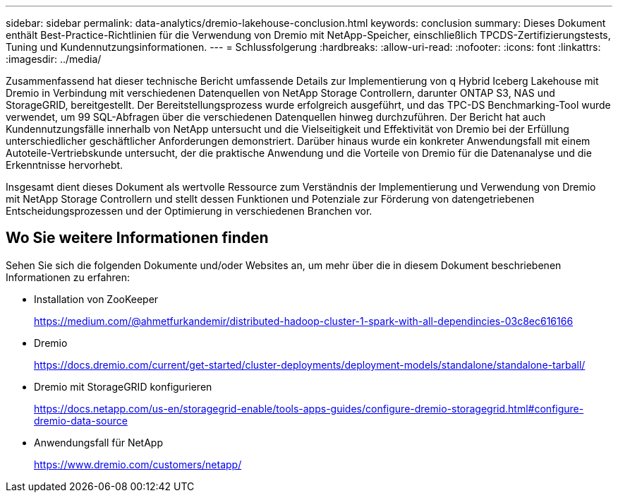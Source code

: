 ---
sidebar: sidebar 
permalink: data-analytics/dremio-lakehouse-conclusion.html 
keywords: conclusion 
summary: Dieses Dokument enthält Best-Practice-Richtlinien für die Verwendung von Dremio mit NetApp-Speicher, einschließlich TPCDS-Zertifizierungstests, Tuning und Kundennutzungsinformationen. 
---
= Schlussfolgerung
:hardbreaks:
:allow-uri-read: 
:nofooter: 
:icons: font
:linkattrs: 
:imagesdir: ../media/


[role="lead"]
Zusammenfassend hat dieser technische Bericht umfassende Details zur Implementierung von q Hybrid Iceberg Lakehouse mit Dremio in Verbindung mit verschiedenen Datenquellen von NetApp Storage Controllern, darunter ONTAP S3, NAS und StorageGRID, bereitgestellt. Der Bereitstellungsprozess wurde erfolgreich ausgeführt, und das TPC-DS Benchmarking-Tool wurde verwendet, um 99 SQL-Abfragen über die verschiedenen Datenquellen hinweg durchzuführen. Der Bericht hat auch Kundennutzungsfälle innerhalb von NetApp untersucht und die Vielseitigkeit und Effektivität von Dremio bei der Erfüllung unterschiedlicher geschäftlicher Anforderungen demonstriert. Darüber hinaus wurde ein konkreter Anwendungsfall mit einem Autoteile-Vertriebskunde untersucht, der die praktische Anwendung und die Vorteile von Dremio für die Datenanalyse und die Erkenntnisse hervorhebt.

Insgesamt dient dieses Dokument als wertvolle Ressource zum Verständnis der Implementierung und Verwendung von Dremio mit NetApp Storage Controllern und stellt dessen Funktionen und Potenziale zur Förderung von datengetriebenen Entscheidungsprozessen und der Optimierung in verschiedenen Branchen vor.



== Wo Sie weitere Informationen finden

Sehen Sie sich die folgenden Dokumente und/oder Websites an, um mehr über die in diesem Dokument beschriebenen Informationen zu erfahren:

* Installation von ZooKeeper
+
https://medium.com/@ahmetfurkandemir/distributed-hadoop-cluster-1-spark-with-all-dependincies-03c8ec616166[]

* Dremio
+
https://docs.dremio.com/current/get-started/cluster-deployments/deployment-models/standalone/standalone-tarball/[]

* Dremio mit StorageGRID konfigurieren
+
https://docs.netapp.com/us-en/storagegrid-enable/tools-apps-guides/configure-dremio-storagegrid.html#configure-dremio-data-source[]

* Anwendungsfall für NetApp
+
https://www.dremio.com/customers/netapp/[]


